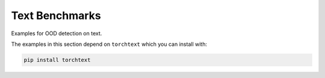Text Benchmarks
==================

Examples for OOD detection on text.

The examples in this section depend on ``torchtext`` which you
can install with:

.. code-block:: shell

    pip install torchtext
